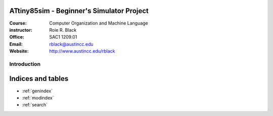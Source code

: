 ATtiny85sim - Beginner's Simulator Project
==========================================
:Course: Computer Organization and Machine Language
:instructor: Roie R. Black
:Office: SAC1 1209.01
:Email: rblack@austincc.edu
:Website: http://www.austincc.edu/rblack

Introduction
************

Indices and tables
==================

* :ref:`genindex`
* :ref:`modindex`
* :ref:`search`
